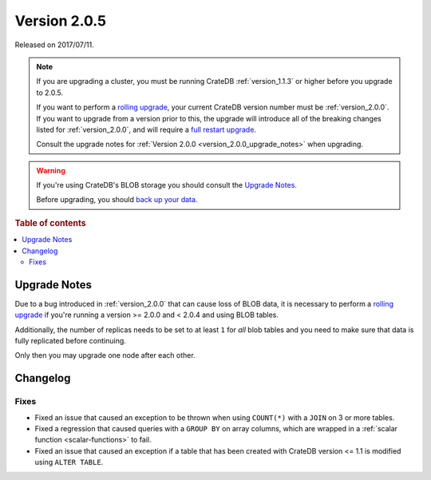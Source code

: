 .. _version_2.0.5:

=============
Version 2.0.5
=============

Released on 2017/07/11.

.. NOTE::

    If you are upgrading a cluster, you must be running CrateDB
    :ref:`version_1.1.3` or higher before you upgrade to 2.0.5.

    If you want to perform a `rolling upgrade`_, your current CrateDB version
    number must be :ref:`version_2.0.0`. If you want to upgrade from a version
    prior to this, the upgrade will introduce all of the breaking changes
    listed for :ref:`version_2.0.0`, and will require a `full restart
    upgrade`_.

    Consult the upgrade notes for :ref:`Version 2.0.0
    <version_2.0.0_upgrade_notes>` when upgrading.

.. WARNING::

    If you're using CrateDB's BLOB storage you should consult the `Upgrade
    Notes`_.

    Before upgrading, you should `back up your data`_.

.. _rolling upgrade: https://cratedb.com/docs/crate/howtos/en/latest/admin/rolling-upgrade.html
.. _full restart upgrade: https://cratedb.com/docs/crate/howtos/en/latest/admin/full-restart-upgrade.html
.. _back up your data: https://cratedb.com/docs/crate/reference/en/latest/admin/snapshots.html

.. rubric:: Table of contents

.. contents::
   :local:


Upgrade Notes
=============

Due to a bug introduced in :ref:`version_2.0.0` that can cause loss of BLOB
data, it is necessary to perform a `rolling upgrade`_ if you're running a
version >= 2.0.0 and < 2.0.4 and using BLOB tables.

Additionally, the number of replicas needs to be set to at least ``1`` for
*all* blob tables and you need to make sure that data is fully replicated
before continuing.

Only then you may upgrade one node after each other.


Changelog
=========


Fixes
-----

- Fixed an issue that caused an exception to be thrown when using ``COUNT(*)``
  with a ``JOIN`` on 3 or more tables.

- Fixed a regression that caused queries with a ``GROUP BY`` on array columns,
  which are wrapped in a :ref:`scalar function <scalar-functions>` to fail.

- Fixed an issue that caused an exception if a table that has been created
  with CrateDB version <= 1.1 is modified using ``ALTER TABLE``.
